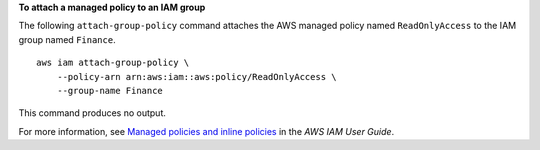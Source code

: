 **To attach a managed policy to an IAM group**

The following ``attach-group-policy`` command attaches the AWS managed policy named ``ReadOnlyAccess`` to the IAM group named ``Finance``. ::

    aws iam attach-group-policy \
        --policy-arn arn:aws:iam::aws:policy/ReadOnlyAccess \
        --group-name Finance

This command produces no output.

For more information, see `Managed policies and inline policies <https://docs.aws.amazon.com/IAM/latest/UserGuide/access_policies_managed-vs-inline.html>`__ in the *AWS IAM User Guide*.